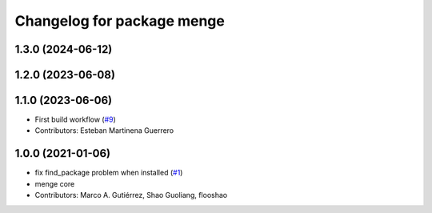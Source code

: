 ^^^^^^^^^^^^^^^^^^^^^^^^^^^
Changelog for package menge
^^^^^^^^^^^^^^^^^^^^^^^^^^^

1.3.0 (2024-06-12)
------------------

1.2.0 (2023-06-08)
------------------

1.1.0 (2023-06-06)
------------------
* First build workflow (`#9 <https://github.com/open-rmf/menge_vendor/pull/9>`_)
* Contributors: Esteban Martinena Guerrero

1.0.0 (2021-01-06)
------------------
* fix find_package problem when installed (`#1 <https://github.com/osrf/menge_core/pull/1>`_)
* menge core
* Contributors: Marco A. Gutiérrez, Shao Guoliang, flooshao
